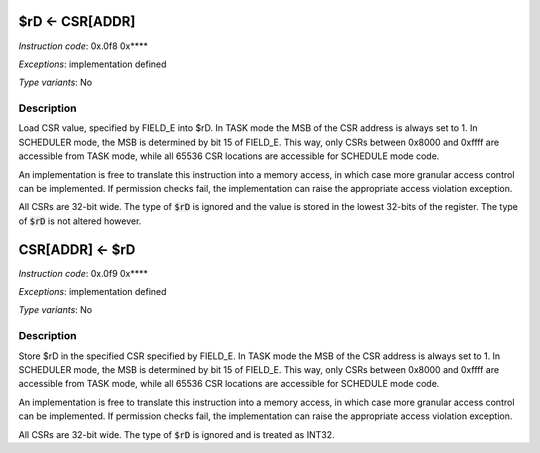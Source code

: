.. _rd_eq_csr_addr:

$rD <- CSR[ADDR]
----------------

.. wavedrom::

  {config: {bits: 16}, config: {hspace: 500},
  reg: [
      { "name": "8",         "bits": 4 },
      { "name": "f",         "bits": 4 },
      { "name": "0",         "bits": 4 },
      { "name": "FIELD_D",   "bits": 4, attr: "$rD" },
  ]}

.. wavedrom::

  {config: {bits: 16}, config: {hspace: 500},
  reg: [
      { "name": "FIELD_E", "bits": 16 },
  ],
  }

..
  +---+---+---+---+---+---+---+---+---+---+---+---+---+---+---+---+
  |    FIELD_D    |       0       |       f       |    FIELD_A    |
  +---+---+---+---+---+---+---+---+---+---+---+---+---+---+---+---+

  +---+---+---+---+---+---+---+---+---+---+---+---+---+---+---+---+
  |                         FIELD_E                               |
  +---+---+---+---+---+---+---+---+---+---+---+---+---+---+---+---+

*Instruction code*: 0x.0f8 0x****

*Exceptions*: implementation defined

*Type variants*: No

Description
~~~~~~~~~~~

Load CSR value, specified by FIELD_E into $rD. In TASK mode the MSB of the CSR address is always set to 1. In SCHEDULER mode, the MSB is determined by bit 15 of FIELD_E. This way, only CSRs between 0x8000 and 0xffff are accessible from TASK mode, while all 65536 CSR locations are accessible for SCHEDULE mode code.

An implementation is free to translate this instruction into a memory access, in which case more granular access control can be implemented. If permission checks fail, the implementation can raise the appropriate access violation exception.

All CSRs are 32-bit wide. The type of :code:`$rD` is ignored and the value is stored in the lowest 32-bits of the register. The type of :code:`$rD` is not altered however.

.. todo:: this is not how loads and stores work with regards to types at all. If we want CSRs to be some kind of special memory, we should treat them as if they were loads and stores into a special memory region.


.. _csr_addr_eq_rd:

CSR[ADDR] <- $rD
----------------

.. wavedrom::

  {config: {bits: 16}, config: {hspace: 500},
  reg: [
      { "name": "9",         "bits": 4 },
      { "name": "f",         "bits": 4 },
      { "name": "0",         "bits": 4 },
      { "name": "FIELD_D",   "bits": 4, attr: "$rD" },
  ]}

.. wavedrom::

  {config: {bits: 16}, config: {hspace: 500},
  reg: [
      { "name": "FIELD_E", "bits": 16 },
  ],
  }

..
  +---+---+---+---+---+---+---+---+---+---+---+---+---+---+---+---+
  |    FIELD_D    |       0       |       f       |    FIELD_A    |
  +---+---+---+---+---+---+---+---+---+---+---+---+---+---+---+---+

  +---+---+---+---+---+---+---+---+---+---+---+---+---+---+---+---+
  |                         FIELD_E                               |
  +---+---+---+---+---+---+---+---+---+---+---+---+---+---+---+---+

*Instruction code*: 0x.0f9 0x****

*Exceptions*: implementation defined

*Type variants*: No

Description
~~~~~~~~~~~

Store $rD in the specified CSR specified by FIELD_E. In TASK mode the MSB of the CSR address is always set to 1. In SCHEDULER mode, the MSB is determined by bit 15 of FIELD_E. This way, only CSRs between 0x8000 and 0xffff are accessible from TASK mode, while all 65536 CSR locations are accessible for SCHEDULE mode code.

An implementation is free to translate this instruction into a memory access, in which case more granular access control can be implemented. If permission checks fail, the implementation can raise the appropriate access violation exception.

All CSRs are 32-bit wide. The type of :code:`$rD` is ignored and is treated as INT32.

.. todo:: this is not how loads and stores work with regards to types at all. If we want CSRs to be some kind of special memory, we should treat them as if they were loads and stores into a special memory region.

